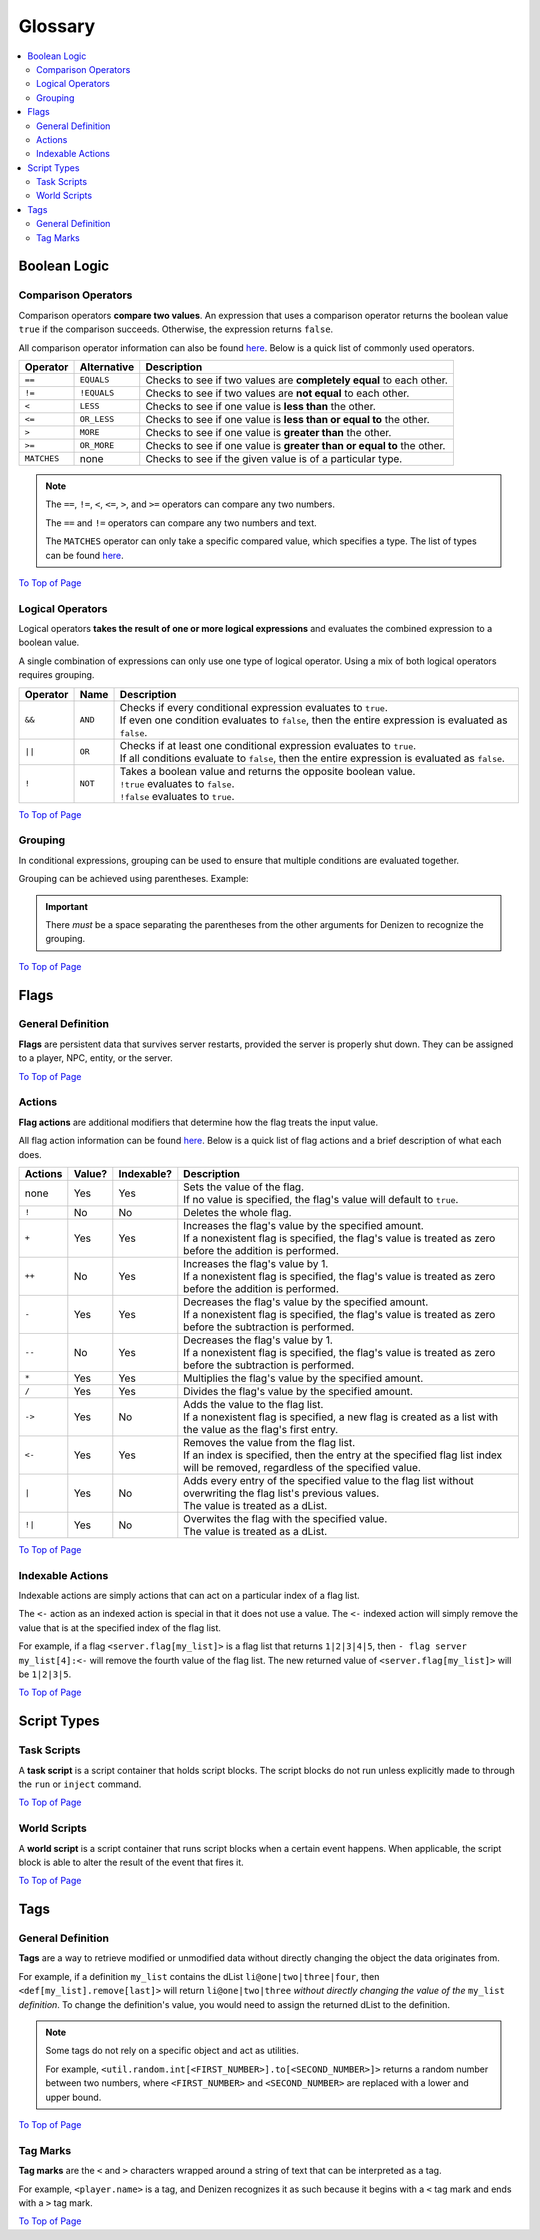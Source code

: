 ========
Glossary
========

.. _To Top of Page: `Glossary`_

.. contents::
    :local:

Boolean Logic
-------------

Comparison Operators
~~~~~~~~~~~~~~~~~~~~

Comparison operators **compare two values**. An expression that uses a comparison operator returns the boolean value
``true`` if the comparison succeeds. Otherwise, the expression returns ``false``.

All comparison operator information can also be found `here`__. Below is a quick list of commonly used operators.

.. __: https://one.denizenscript.com/denizen/lngs/operator

.. rst-class:: table-info-display

+-------------+-------------+------------------------------------------------------------------------------------------+
| Operator    | Alternative | Description                                                                              |
+=============+=============+==========================================================================================+
| ``==``      | ``EQUALS``  | Checks to see if two values are **completely equal** to each other.                      |
+-------------+-------------+------------------------------------------------------------------------------------------+
| ``!=``      | ``!EQUALS`` | Checks to see if two values are **not equal** to each other.                             |
+-------------+-------------+------------------------------------------------------------------------------------------+
| ``<``       | ``LESS``    | Checks to see if one value is **less than** the other.                                   |
+-------------+-------------+------------------------------------------------------------------------------------------+
| ``<=``      | ``OR_LESS`` | Checks to see if one value is **less than or equal to** the other.                       |
+-------------+-------------+------------------------------------------------------------------------------------------+
| ``>``       | ``MORE``    | Checks to see if one value is **greater than** the other.                                |
+-------------+-------------+------------------------------------------------------------------------------------------+
| ``>=``      | ``OR_MORE`` | Checks to see if one value is **greater than or equal to** the other.                    |
+-------------+-------------+------------------------------------------------------------------------------------------+
| ``MATCHES`` | none        | Checks to see if the given value is of a particular type.                                |
+-------------+-------------+------------------------------------------------------------------------------------------+

.. note::
  
    The ``==``, ``!=``, ``<``, ``<=``, ``>``, and ``>=`` operators can compare any two numbers.

    The ``==`` and ``!=`` operators can compare any two numbers and text.

    The ``MATCHES`` operator can only take a specific compared value, which specifies a type. The list of types can be
    found `here`__. 

.. __: https://one.denizenscript.com/denizen/lngs/operator

`To Top of Page`_

Logical Operators
~~~~~~~~~~~~~~~~~

Logical operators **takes the result of one or more logical expressions** and evaluates the combined expression to a
boolean value.
  
A single combination of expressions can only use one type of logical operator. Using a mix of both logical operators
requires grouping.

.. rst-class:: table-info-display

+-----------+---------+------------------------------------------------------------------------------------------------+
| Operator  | Name    | Description                                                                                    |
+===========+=========+================================================================================================+
| ``&&``    | ``AND`` | | Checks if every conditional expression evaluates to ``true``.                                |
|           |         | | If even one condition evaluates to ``false``, then the entire expression is evaluated as     |
|           |         |   ``false``.                                                                                   |
+-----------+---------+------------------------------------------------------------------------------------------------+
| ``||``    | ``OR``  | | Checks if at least one conditional expression evaluates to ``true``.                         |
|           |         | | If all conditions evaluate to ``false``, then the entire expression is evaluated as          |
|           |         |   ``false``.                                                                                   |
+-----------+---------+------------------------------------------------------------------------------------------------+
| ``!``     | ``NOT`` | | Takes a boolean value and returns the opposite boolean value.                                |
|           |         | | ``!true`` evaluates to ``false``.                                                            |
|           |         | | ``!false`` evaluates to ``true``.                                                            |
+-----------+---------+------------------------------------------------------------------------------------------------+

`To Top of Page`_

Grouping
~~~~~~~~

In conditional expressions, grouping can be used to ensure that multiple conditions are evaluated together.

Grouping can be achieved using parentheses. Example:

.. code-block:: yaml
    :linenos:

    task_script:
        type: task
        script:
        - if ( true && true ) || false:
            - narrate pass
        - else:
            - narrate fail

.. important::

    There *must* be a space separating the parentheses from the other arguments for Denizen to recognize the grouping.

`To Top of Page`_

Flags
-----

General Definition
~~~~~~~~~~~~~~~~~~

**Flags** are persistent data that survives server restarts, provided the server is properly shut down. They can be
assigned to a player, NPC, entity, or the server.

`To Top of Page`_

Actions
~~~~~~~

**Flag actions** are additional modifiers that determine how the flag treats the input value.

All flag action information can be found `here`__. Below is a quick list of flag actions and a brief description of what
each does.

.. __: https://one.denizenscript.com/denizen/lngs/flags

.. rst-class:: table-info-display

+----------+---------+-------------+-----------------------------------------------------------------------------------+
| Actions  | Value?  | Indexable?  | Description                                                                       |
+==========+=========+=============+===================================================================================+
| none     | Yes     | Yes         | | Sets the value of the flag.                                                     |
|          |         |             | | If no value is specified, the flag's value will default to ``true``.            |
+----------+---------+-------------+-----------------------------------------------------------------------------------+
| ``!``    | No      | No          | | Deletes the whole flag.                                                         |
+----------+---------+-------------+-----------------------------------------------------------------------------------+
| ``+``    | Yes     | Yes         | | Increases the flag's value by the specified amount.                             |
|          |         |             | | If a nonexistent flag is specified, the flag's value is treated as zero before  |
|          |         |             |   the addition is performed.                                                      |
+----------+---------+-------------+-----------------------------------------------------------------------------------+
| ``++``   | No      | Yes         | | Increases the flag's value by 1.                                                |
|          |         |             | | If a nonexistent flag is specified, the flag's value is treated as zero before  |
|          |         |             |   the addition is performed.                                                      |
+----------+---------+-------------+-----------------------------------------------------------------------------------+
| ``-``    | Yes     | Yes         | | Decreases the flag's value by the specified amount.                             |
|          |         |             | | If a nonexistent flag is specified, the flag's value is treated as zero before  |
|          |         |             |   the subtraction is performed.                                                   |
+----------+---------+-------------+-----------------------------------------------------------------------------------+
| ``--``   | No      | Yes         | | Decreases the flag's value by 1.                                                |
|          |         |             | | If a nonexistent flag is specified, the flag's value is treated as zero before  |
|          |         |             |   the subtraction is performed.                                                   |
+----------+---------+-------------+-----------------------------------------------------------------------------------+
| ``*``    | Yes     | Yes         | | Multiplies the flag's value by the specified amount.                            |
+----------+---------+-------------+-----------------------------------------------------------------------------------+
| ``/``    | Yes     | Yes         | | Divides the flag's value by the specified amount.                               |
+----------+---------+-------------+-----------------------------------------------------------------------------------+
| ``->``   | Yes     | No          | | Adds the value to the flag list.                                                |
|          |         |             | | If a nonexistent flag is specified, a new flag is created as a list with the    |
|          |         |             |   value as the flag's first entry.                                                |
+----------+---------+-------------+-----------------------------------------------------------------------------------+
| ``<-``   | Yes     | Yes         | | Removes the value from the flag list.                                           |
|          |         |             | | If an index is specified, then the entry at the specified flag list index will  |
|          |         |             |   be removed, regardless of the specified value.                                  |
+----------+---------+-------------+-----------------------------------------------------------------------------------+
| ``|``    | Yes     | No          | | Adds every entry of the specified value to the flag list without overwriting    |
|          |         |             |   the flag list's previous values.                                                |
|          |         |             | | The value is treated as a dList.                                                |
+----------+---------+-------------+-----------------------------------------------------------------------------------+
| ``!|``   | Yes     | No          | | Overwites the flag with the specified value.                                    |
|          |         |             | | The value is treated as a dList.                                                |
+----------+---------+-------------+-----------------------------------------------------------------------------------+

`To Top of Page`_

Indexable Actions
~~~~~~~~~~~~~~~~~

Indexable actions are simply actions that can act on a particular index of a flag list.

The ``<-`` action as an indexed action is special in that it does not use a value. The ``<-`` indexed action will simply
remove the value that is at the specified index of the flag list.

For example, if a flag ``<server.flag[my_list]>`` is a flag list that returns ``1|2|3|4|5``, then ``- flag server
my_list[4]:<-`` will remove the fourth value of the flag list. The new returned value of ``<server.flag[my_list]>`` will
be ``1|2|3|5``.

`To Top of Page`_

Script Types
------------

Task Scripts
~~~~~~~~~~~~

A **task script** is a script container that holds script blocks. The script blocks do not run unless explicitly made to
through the ``run`` or ``inject`` command.

`To Top of Page`_

World Scripts
~~~~~~~~~~~~~

A **world script** is a script container that runs script blocks when a certain event happens. When applicable, the
script block is able to alter the result of the event that fires it.

`To Top of Page`_

Tags
----

General Definition
~~~~~~~~~~~~~~~~~~

**Tags** are a way to retrieve modified or unmodified data without directly changing the object the data originates
from.

For example, if a definition ``my_list`` contains the dList ``li@one|two|three|four``, then
``<def[my_list].remove[last]>`` will return ``li@one|two|three`` *without directly changing the value of the*
``my_list`` *definition*. To change the definition's value, you would need to assign the returned dList to the
definition.

.. note::

    Some tags do not rely on a specific object and act as utilities.

    For example, |tag-rnd-int| returns a random number between two numbers, where ``<FIRST_NUMBER>`` and
    ``<SECOND_NUMBER>`` are replaced with a lower and upper bound.

.. |tag-rnd-int| replace:: ``<util.random.int[<FIRST_NUMBER>].to[<SECOND_NUMBER>]>``

`To Top of Page`_

Tag Marks
~~~~~~~~~

**Tag marks** are the ``<`` and ``>`` characters wrapped around a string of text that can be interpreted as a tag.

For example, ``<player.name>`` is a tag, and Denizen recognizes it as such because it begins with a ``<`` tag mark and
ends with a ``>`` tag mark.

`To Top of Page`_

